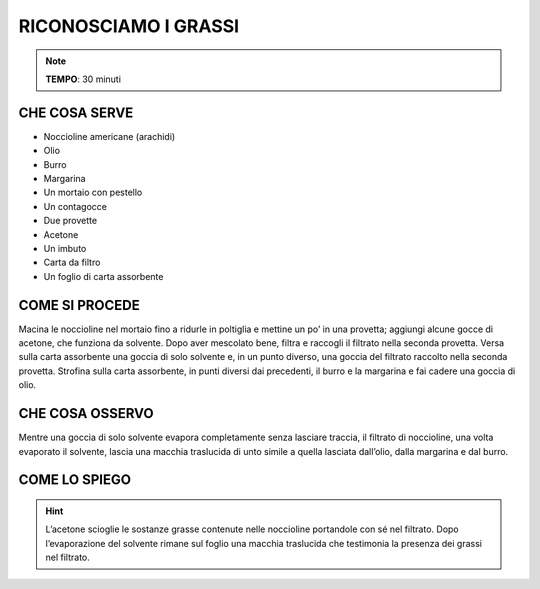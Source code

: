 RICONOSCIAMO I GRASSI
=====================

.. note::
   **TEMPO**: 30 minuti

CHE COSA SERVE
--------------

- Noccioline americane (arachidi)
- Olio
- Burro
- Margarina
- Un mortaio con pestello
- Un contagocce
- Due provette
- Acetone 
- Un imbuto
- Carta da filtro
- Un foglio di carta assorbente

.. image:: 19_i_grassi.png
   :height: 400 px
   :align: center

COME SI PROCEDE
---------------

Macina le noccioline nel mortaio fino a ridurle in poltiglia e mettine un po’ in una provetta; aggiungi alcune gocce di acetone, che funziona da solvente. Dopo aver mescolato bene, filtra e raccogli il filtrato nella seconda provetta. Versa sulla carta assorbente una goccia di solo solvente e, in un punto diverso, una goccia del filtrato raccolto nella seconda provetta. Strofina sulla carta assorbente, in punti diversi dai precedenti, il burro e la margarina e fai cadere una goccia di olio.

CHE COSA OSSERVO
----------------

Mentre una goccia di solo solvente evapora completamente senza lasciare traccia, il filtrato di noccioline, una volta evaporato il solvente, lascia una macchia traslucida di unto simile a quella lasciata dall’olio, dalla margarina e dal burro.

COME LO SPIEGO
--------------

.. hint::
   L’acetone scioglie le sostanze grasse contenute nelle noccioline portandole con sé nel filtrato. Dopo l’evaporazione del solvente rimane sul foglio una macchia traslucida che testimonia la presenza dei grassi nel filtrato.
